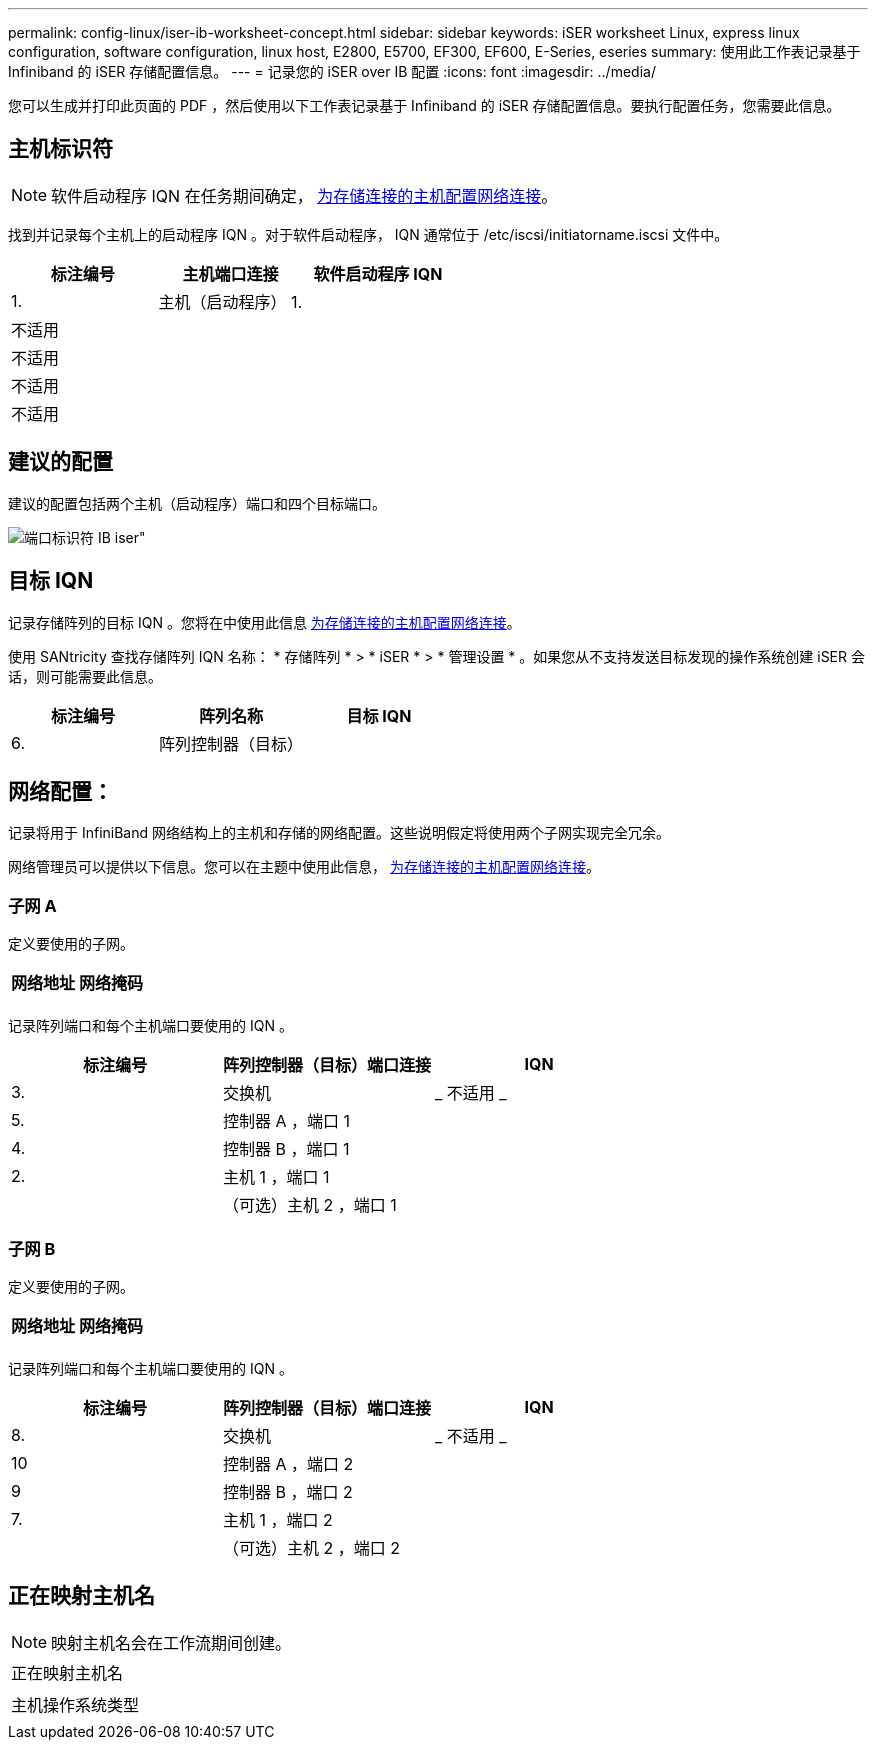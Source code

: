 ---
permalink: config-linux/iser-ib-worksheet-concept.html 
sidebar: sidebar 
keywords: iSER worksheet Linux, express linux configuration, software configuration, linux host, E2800, E5700, EF300, EF600, E-Series, eseries 
summary: 使用此工作表记录基于 Infiniband 的 iSER 存储配置信息。 
---
= 记录您的 iSER over IB 配置
:icons: font
:imagesdir: ../media/


[role="lead"]
您可以生成并打印此页面的 PDF ，然后使用以下工作表记录基于 Infiniband 的 iSER 存储配置信息。要执行配置任务，您需要此信息。



== 主机标识符


NOTE: 软件启动程序 IQN 在任务期间确定， xref:iser-ib-configure-network-attached-hosts-task.adoc[为存储连接的主机配置网络连接]。

找到并记录每个主机上的启动程序 IQN 。对于软件启动程序， IQN 通常位于 /etc/iscsi/initiatorname.iscsi 文件中。

|===
| 标注编号 | 主机端口连接 | 软件启动程序 IQN 


 a| 
1.
 a| 
主机（启动程序） 1.
 a| 



 a| 
不适用
 a| 
 a| 



 a| 
不适用
 a| 
 a| 



 a| 
不适用
 a| 
 a| 



 a| 
不适用
 a| 
 a| 

|===


== 建议的配置

建议的配置包括两个主机（启动程序）端口和四个目标端口。

image::../media/port_identifiers_ib_iser.gif[端口标识符 IB iser"]



== 目标 IQN

记录存储阵列的目标 IQN 。您将在中使用此信息 xref:iser-ib-configure-network-attached-hosts-task.adoc[为存储连接的主机配置网络连接]。

使用 SANtricity 查找存储阵列 IQN 名称： * 存储阵列 * > * iSER * > * 管理设置 * 。如果您从不支持发送目标发现的操作系统创建 iSER 会话，则可能需要此信息。

|===
| 标注编号 | 阵列名称 | 目标 IQN 


 a| 
6.
 a| 
阵列控制器（目标）
 a| 

|===


== 网络配置：

记录将用于 InfiniBand 网络结构上的主机和存储的网络配置。这些说明假定将使用两个子网实现完全冗余。

网络管理员可以提供以下信息。您可以在主题中使用此信息， xref:iser-ib-configure-network-attached-hosts-task.adoc[为存储连接的主机配置网络连接]。



=== 子网 A

定义要使用的子网。

|===
| 网络地址 | 网络掩码 


 a| 
 a| 

|===
记录阵列端口和每个主机端口要使用的 IQN 。

|===
| 标注编号 | 阵列控制器（目标）端口连接 | IQN 


 a| 
3.
 a| 
交换机
 a| 
_ 不适用 _



 a| 
5.
 a| 
控制器 A ，端口 1
 a| 



 a| 
4.
 a| 
控制器 B ，端口 1
 a| 



 a| 
2.
 a| 
主机 1 ，端口 1
 a| 



 a| 
 a| 
（可选）主机 2 ，端口 1
 a| 

|===


=== 子网 B

定义要使用的子网。

|===
| 网络地址 | 网络掩码 


 a| 
 a| 

|===
记录阵列端口和每个主机端口要使用的 IQN 。

|===
| 标注编号 | 阵列控制器（目标）端口连接 | IQN 


 a| 
8.
 a| 
交换机
 a| 
_ 不适用 _



 a| 
10
 a| 
控制器 A ，端口 2
 a| 



 a| 
9
 a| 
控制器 B ，端口 2
 a| 



 a| 
7.
 a| 
主机 1 ，端口 2
 a| 



 a| 
 a| 
（可选）主机 2 ，端口 2
 a| 

|===


== 正在映射主机名


NOTE: 映射主机名会在工作流期间创建。

|===


 a| 
正在映射主机名
 a| 



 a| 
主机操作系统类型
 a| 

|===